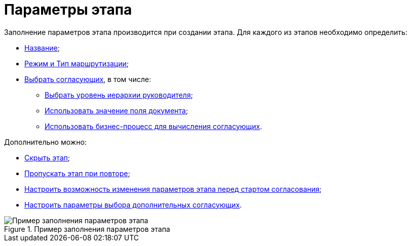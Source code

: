 = Параметры этапа

Заполнение параметров этапа производится при создании этапа. Для каждого из этапов необходимо определить:

* xref:StageParams_common.adoc[Название];
* xref:StageParams_common_mode.adoc[Режим и Тип маршрутизации];
* xref:StageParams_reconcilers.adoc[Выбрать согласующих], в том числе:
** xref:StageParams_reconcilers.adoc#hierarchy[Выбрать уровень иерархии руководителя];
** xref:StageParams_reconcilers.adoc#card-field[Использовать значение поля документа];
** xref:StageParams_reconcilers.adoc#business-proces[Использовать бизнес-процесс для вычисления согласующих].

.Дополнительно можно:
* xref:StageParams_common_hide_stage.adoc[Скрыть этап];
* xref:StageParams_common_miss_stage.adoc[Пропускать этап при повторе];
* xref:StageParams_change_stage_before_start.adoc[Настроить возможность изменения параметров этапа перед стартом согласования];
* xref:StageParams_additional_reconcilers.adoc[Настроить параметры выбора дополнительных согласующих].

.Пример заполнения параметров этапа
image::Stage_params.png[Пример заполнения параметров этапа]
